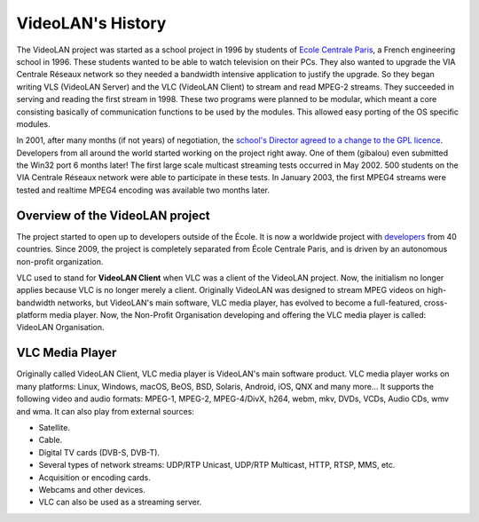 ******************
VideoLAN's History
******************

The VideoLAN project was started as a school project in 1996 by students of `Ecole Centrale Paris <https://www.centralesupelec.fr>`_,
a French engineering school in 1996. These students wanted to be able to watch television on their PCs. They also wanted to upgrade
the VIA Centrale Réseaux network so they needed a bandwidth intensive application to justify the upgrade. So they began writing VLS 
(VideoLAN Server) and the VLC (VideoLAN Client) to stream and read MPEG-2 streams. They succeeded in serving and reading the first 
stream in 1998. These two programs were planned to be modular, which meant a core consisting basically of communication functions 
to be used by the modules. This allowed easy porting of the OS specific modules.

In 2001, after many months (if not years) of negotiation, the `school's Director agreed to a change to the GPL licence <https://images.videolan.org/images/paper.jpeg>`_. 
Developers from all around the world started working on the project right away. One of them (gibalou) even submitted the Win32 port 6 
months later! The first large scale multicast streaming tests occurred in May 2002. 500 students on the VIA Centrale Réseaux 
network were able to participate in these tests. In January 2003, the first MPEG4 streams were tested and realtime MPEG4 encoding 
was available two months later.

Overview of the VideoLAN project
--------------------------------

The project started to open up to developers outside of the École. It is now a worldwide project with `developers <https://www.videolan.org/videolan/team/>`_ from 40 countries. Since 2009, the project is completely separated from École Centrale Paris, and is driven by an autonomous non-profit organization.
 
VLC used to stand for **VideoLAN Client** when VLC was a client of the VideoLAN project. Now, the initialism no longer applies 
because VLC is no longer merely a client. Originally VideoLAN was designed to stream MPEG videos on high-bandwidth networks, but VideoLAN's main software, 
VLC media player, has evolved to become a full-featured, cross-platform media player. Now, the Non-Profit Organisation developing and offering the VLC media player is called: 
VideoLAN Organisation.

VLC Media Player
----------------

Originally called VideoLAN Client, VLC media player is VideoLAN's main software product. VLC media player works on many platforms: Linux, Windows, macOS, BeOS, BSD, Solaris, Android, iOS, QNX and many more... It supports the following video and audio formats: MPEG-1, MPEG-2, MPEG-4/DivX, h264, webm, mkv, DVDs, VCDs, Audio CDs, wmv and wma.
It can also play from external sources:

* Satellite.
* Cable.
* Digital TV cards (DVB-S, DVB-T).
* Several types of network streams: UDP/RTP Unicast, UDP/RTP Multicast, HTTP, RTSP, MMS, etc.
* Acquisition or encoding cards.
* Webcams and other devices.
* VLC can also be used as a streaming server.
